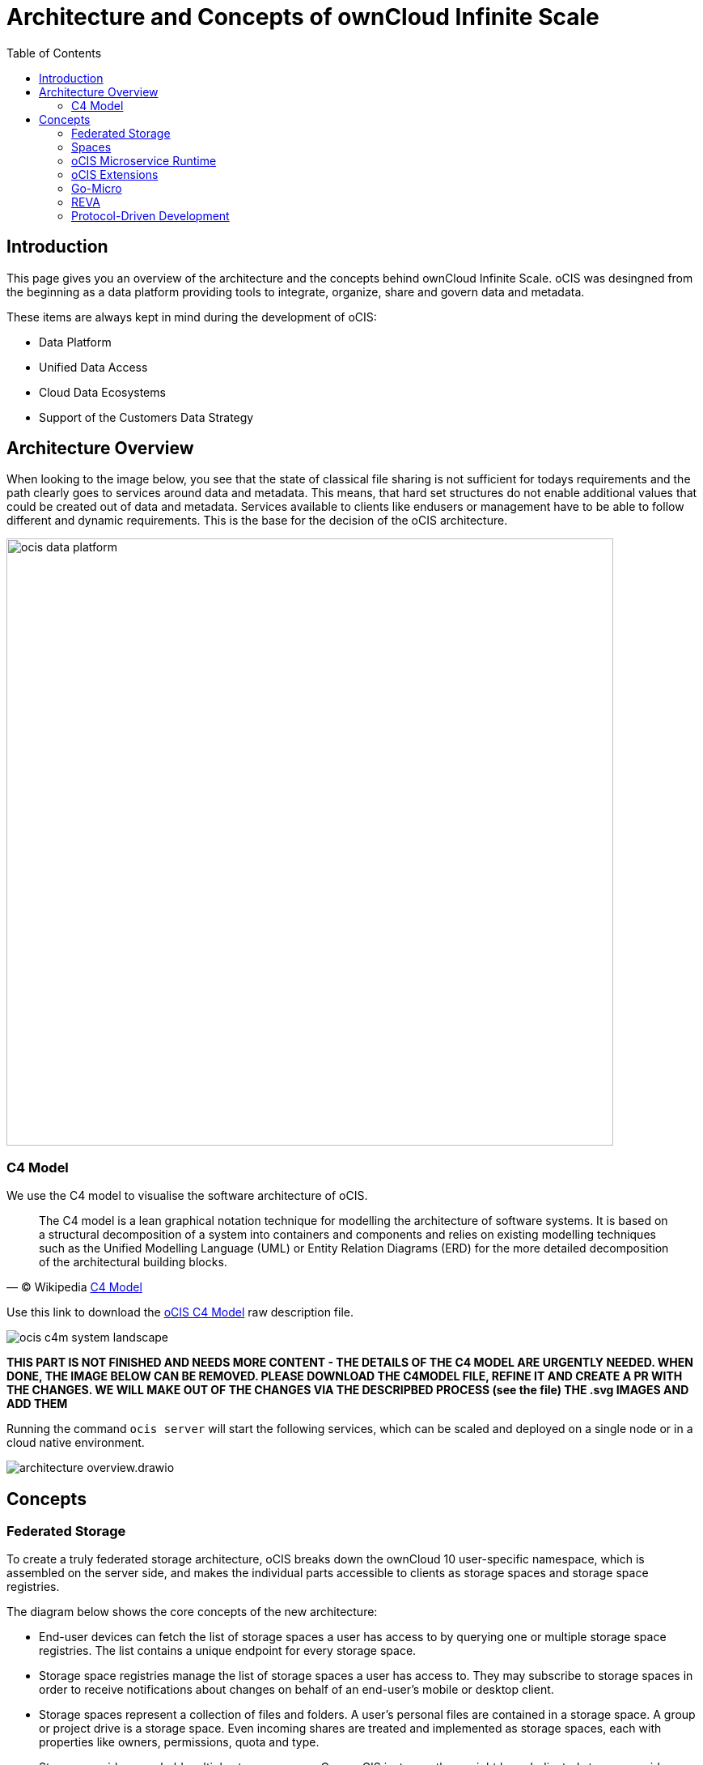 = Architecture and Concepts of ownCloud Infinite Scale
:toc: right
:toclevels: 2

:c4-model-url: https://en.wikipedia.org/wiki/C4_model
:suture-url: https://github.com/thejerf/suture
:go-micro-url: https://github.com/asim/go-micro/blob/master/registry/registry.go
:reva-url: https://reva.link/
:oidc-url: https://openid.net/connect/
:webdav-url: http://webdav.org/

:description: This page gives you an overview of the architecture and the concepts behind ownCloud Infinite Scale. oCIS was desingned from the beginning as a data platform providing tools to integrate, organize, share and govern data and metadata.

== Introduction

{description}

These items are always kept in mind during the development of oCIS:

* Data Platform
* Unified Data Access 
* Cloud Data Ecosystems
* Support of the Customers Data Strategy

== Architecture Overview

When looking to the image below, you see that the state of classical file sharing is not sufficient for todays requirements and the path clearly goes to services around data and metadata. This means, that hard set structures do not enable additional values that could be created out of data and metadata. Services available to clients like endusers or management have to be able to follow different and dynamic requirements. This is the base for the decision of the oCIS architecture. 

image::architecture/ocis_data_platform.svg[width=750]

=== C4 Model

We use the C4 model to visualise the software architecture of oCIS.

[quote, '(C) Wikipedia {c4-model-url}[C4 Model]']
____
The C4 model is a lean graphical notation technique for modelling the architecture of software systems. It is based on a structural decomposition of a system into containers and components and relies on existing modelling techniques such as the Unified Modelling Language (UML) or Entity Relation Diagrams (ERD) for the more detailed decomposition of the architectural building blocks.
____

Use this link to download the link:{attachmentsdir}/architecture/ocis-c4-model.dsl[oCIS C4 Model] raw description file.

image:architecture/ocis_c4m_system_landscape.svg[]


*THIS PART IS NOT FINISHED AND NEEDS MORE CONTENT - THE DETAILS OF THE C4 MODEL ARE URGENTLY NEEDED. WHEN DONE, THE IMAGE BELOW CAN BE REMOVED. PLEASE DOWNLOAD THE C4MODEL FILE, REFINE IT AND CREATE A PR WITH THE CHANGES. WE WILL MAKE OUT OF THE CHANGES VIA THE DESCRIPBED PROCESS (see the file) THE .svg IMAGES AND ADD THEM*

// harvested from https://owncloud.dev/ocis/

Running the command `ocis server` will start the following services, which can be scaled and deployed on a single node or in a cloud native environment.

image:architecture/architecture-overview.drawio.svg[]

== Concepts

// from https://owncloud.dev/ocis/

=== Federated Storage

To create a truly federated storage architecture, oCIS breaks down the ownCloud 10 user-specific namespace, which is assembled on the server side, and makes the individual parts accessible to clients as storage spaces and storage space registries.

The diagram below shows the core concepts of the new architecture:

* End-user devices can fetch the list of storage spaces a user has access to by querying one or multiple storage space registries. The list contains a unique endpoint for every storage space.

* Storage space registries manage the list of storage spaces a user has access to. They may subscribe to storage spaces in order to receive notifications about changes on behalf of an end-user's mobile or desktop client.

* Storage spaces represent a collection of files and folders. A user's personal files are contained in a storage space. A group or project drive is a storage space. Even incoming shares are treated and implemented as storage spaces, each with properties like owners, permissions, quota and type.

* Storage providers can hold multiple storage spaces. On an oCIS instance, there might be a dedicated storage provider responsible for users' personal storage spaces. There might be multiple storage providers, either to shard the load, provide different levels of redundancy or support custom workflows. Or there might be just one, hosting all types of storage spaces.

image:architecture/idea.drawio.svg[]

For example, Einstein wants to share something with Marie, who has an account at a different identity provider and uses a different storage space registry. OpenID Connect (OIDC) is used for authentication.

To share something with Marie, Einstein opens `https://cloud.zurich.test`. His browser loads oCIS Web and presents a login form that uses OpenID Connect Discovery to look up the OIDC issuer. For `einstein@zurich.test`, he will end up at `https://idp.zurich.test`, authenticate and get redirected back to `https://cloud.zurich.test`. Now, oCIS Web will use a similar discovery to look up the storage space registry for the account based on the email address (or username). He will discover that `https://cloud.zurich.test` is also his storage registry which the Web UI will use to load the list of storage spaces available to him.

After locating a folder that he wants to share with Marie, he enters her email address `marie@paris.test` in the sharing dialog to grant her the editor role. This, in effect, creates a new storage space that is registered with the storage space registry at `https://cloud.zurich.test`.

Einstein copies the URL in the browser (or an email with the same URL is sent automatically, or the storage registries use a back-channel mechanism). It contains the most specific storage space ID and a path relative to it: `https://cloud.zurich.test/#/spaces/716199a6-00c0-4fec-93d2-7e00150b1c84/a/rel/path`.

When Marie enters that URL, she will be presented with a login form on the `https://cloud.zurich.test` instance, because the share was created on that domain. If `https://cloud.zurich.test` trusts her OpenID Connect identity provider `https://idp.paris.test`, she can log in. This time, the storage space registry discovery will come up with `https://cloud.paris.test` though. Since that registry is different than the registry tied to `https://cloud.zurich.test`, oCIS Web can look up the storage space `716199a6-00c0-4fec-93d2-7e00150b1c84` and register the WebDAV URL `https://cloud.zurich.test/dav/spaces/716199a6-00c0-4fec-93d2-7e00150b1c84/a/rel/path` in Marie`s storage space registry at `https://cloud.paris.test`. When she accepts that share, her clients will be able to sync the new storage space at `https://cloud.zurich.test`.

=== Spaces

A storage space is a logical concept. It organizes a set of resources in a hierarchical tree. It has a single owner (user or group), a quota, permissions and is identified by a `storage space id`. Examples would be every user’s personal storage space, project storage spaces or group storage spaces. They may serve different purposes and have different workflows enabled like anti-virus scanning.

A storage spaces registry then allows listing the capabilities of storage spaces, e.g. free space, quota, owner, syncable, root ETag, upload workflow steps...

For detailed information on the implementation of spaces, check out the https://owncloud.dev/extensions/storage/spaces/[Developer Guide].

=== oCIS Microservice Runtime

oCIS runtime allows us to dynamically manage services running in a single process. We use {suture-url}[suture] to create a supervisor tree that starts each service in a dedicated Go routine. By default, oCIS will start all built-in oCIS extensions in a single process. Individual services can be moved to other nodes to scale out and meet specific performance requirements. A {go-micro-url}[go-micro-based] registry allows services in multiple nodes to form a distributed microservice architecture.

=== oCIS Extensions

Every oCIS extension uses https://github.com/owncloud/ocis/tree/master/ocis-pkg[ocis-pkg], which implements the go-micro interfaces for servers to register and clients to look up nodes with a service registry. We are following the 12-factor methodology with oCIS. The uniformity of services also allows us to use the same mechanism for commands, logging and configuration. Configurations are forwarded from the oCIS runtime to the individual extensions.

=== Go-Micro

While the https://github.com/asim/go-micro[go-micro] framework provides abstractions as well as implementations for the different components in a microservice architecture, it uses a more developer-focused runtime philosophy: It is used to download services from a repo, compile them on the fly and start them as individual processes. For oCIS we decided to use a more admin-friendly runtime: You can download a single binary and start the contained oCIS extensions with a single command: `ocis server`. This also makes packaging easier.


=== REVA

A lot of embedded services in oCIS are built on {reva-url}[REVA] runtime. We decided to bundle some of the CS3 services to logically group them. A home storage provider, which is dealing with metadata, and the corresponding data provider, which is dealing with uploads and downloads, are one example. The frontend with the oc-flavoured WebDAV, OCS handlers and a data gateway are another.

=== Protocol-Driven Development

Interacting with oCIS involves a multitude af APIs. The server and all clients rely on {oidc-url}[OpenID Connect] for authentication. The embedded LibreGraph Connect can be replaced with any other OpenID Connect Identity Provider. Clients use the {webdav-url}[WebDAV]-based https://github.com/cernbox/smashbox/blob/master/protocol/protocol.md[ownCloud sync protocol] to manage files and folders, Open Collaboration Services (OCS) to manage shares and https://tus.io/protocols/resumable-upload.html[TUS] to upload files in a resumable way. On the server side, REVA is the reference implementation of the https://github.com/cs3org/cs3apis[CS3APIS], which are defined using protocol buffers. By embedding Go-lang LDAP Authentication (GLAuth), oCIS provides a read-only LDAP interface to make accounts, including guests, available to firewalls and other systems.


